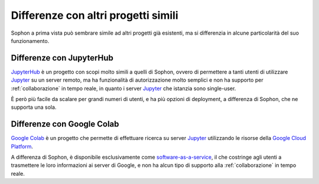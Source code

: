 Differenze con altri progetti simili
************************************

Sophon a prima vista può sembrare simile ad altri progetti già esistenti, ma si differenzia in alcune particolarità del suo funzionamento.


Differenze con JupyterHub
=========================

`JupyterHub`_ è un progetto con scopi molto simili a quelli di Sophon, ovvero di permettere a tanti utenti di utilizzare `Jupyter`_ su un server remoto, ma ha funzionalità di autorizzazione molto semplici e non ha supporto per :ref:`collaborazione` in tempo reale, in quanto i server `Jupyter`_ che istanzia sono single-user.

È però più facile da scalare per grandi numeri di utenti, e ha più opzioni di deployment, a differenza di Sophon, che ne supporta una sola.

.. _JupyterHub: https://jupyter.org/hub
.. _Jupyter: https://jupyter.org/


Differenze con Google Colab
===========================

`Google Colab`_ è un progetto che permette di effettuare ricerca su server `Jupyter`_ utilizzando le risorse della `Google Cloud Platform`_.

A differenza di Sophon, è disponibile esclusivamente come `software-as-a-service`_, il che costringe agli utenti a trasmettere le loro informazioni ai server di Google, e non ha alcun tipo di supporto alla :ref:`collaborazione` in tempo reale.

.. _Google Colab: https://colab.research.google.com/#
.. _Google Cloud Platform: https://cloud.google.com/
.. _software-as-a-service: https://it.wikipedia.org/wiki/Software_as_a_service

